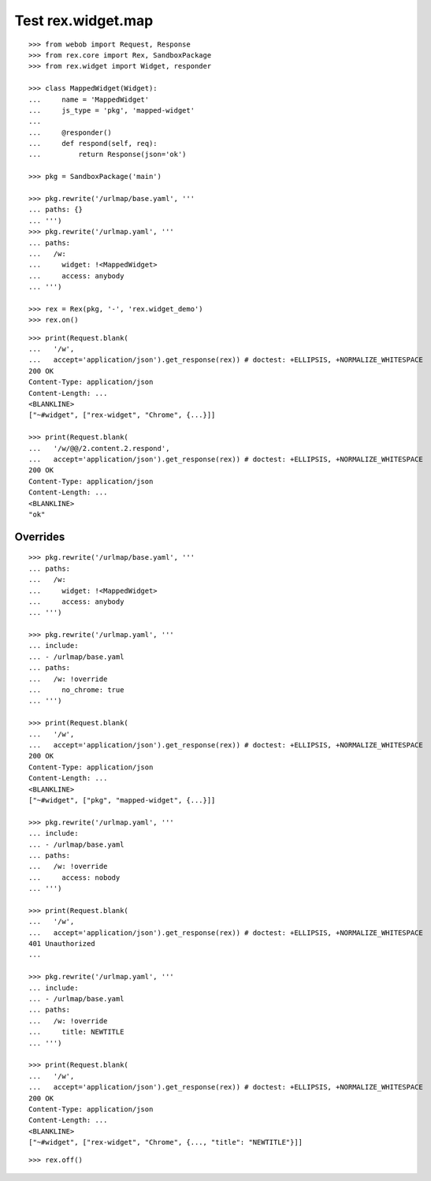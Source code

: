 Test rex.widget.map
===================

::

  >>> from webob import Request, Response
  >>> from rex.core import Rex, SandboxPackage
  >>> from rex.widget import Widget, responder

  >>> class MappedWidget(Widget):
  ...     name = 'MappedWidget'
  ...     js_type = 'pkg', 'mapped-widget'
  ... 
  ...     @responder()
  ...     def respond(self, req):
  ...         return Response(json='ok')

  >>> pkg = SandboxPackage('main')

  >>> pkg.rewrite('/urlmap/base.yaml', '''
  ... paths: {}
  ... ''')
  >>> pkg.rewrite('/urlmap.yaml', '''
  ... paths:
  ...   /w:
  ...     widget: !<MappedWidget>
  ...     access: anybody
  ... ''')

  >>> rex = Rex(pkg, '-', 'rex.widget_demo')
  >>> rex.on()

::

  >>> print(Request.blank(
  ...   '/w',
  ...   accept='application/json').get_response(rex)) # doctest: +ELLIPSIS, +NORMALIZE_WHITESPACE
  200 OK
  Content-Type: application/json
  Content-Length: ...
  <BLANKLINE>
  ["~#widget", ["rex-widget", "Chrome", {...}]]

  >>> print(Request.blank(
  ...   '/w/@@/2.content.2.respond',
  ...   accept='application/json').get_response(rex)) # doctest: +ELLIPSIS, +NORMALIZE_WHITESPACE
  200 OK
  Content-Type: application/json
  Content-Length: ...
  <BLANKLINE>
  "ok"

Overrides
---------

::

  >>> pkg.rewrite('/urlmap/base.yaml', '''
  ... paths:
  ...   /w:
  ...     widget: !<MappedWidget>
  ...     access: anybody
  ... ''')

  >>> pkg.rewrite('/urlmap.yaml', '''
  ... include:
  ... - /urlmap/base.yaml
  ... paths:
  ...   /w: !override
  ...     no_chrome: true
  ... ''')

  >>> print(Request.blank(
  ...   '/w',
  ...   accept='application/json').get_response(rex)) # doctest: +ELLIPSIS, +NORMALIZE_WHITESPACE
  200 OK
  Content-Type: application/json
  Content-Length: ...
  <BLANKLINE>
  ["~#widget", ["pkg", "mapped-widget", {...}]]

  >>> pkg.rewrite('/urlmap.yaml', '''
  ... include:
  ... - /urlmap/base.yaml
  ... paths:
  ...   /w: !override
  ...     access: nobody
  ... ''')

  >>> print(Request.blank(
  ...   '/w',
  ...   accept='application/json').get_response(rex)) # doctest: +ELLIPSIS, +NORMALIZE_WHITESPACE
  401 Unauthorized
  ...

  >>> pkg.rewrite('/urlmap.yaml', '''
  ... include:
  ... - /urlmap/base.yaml
  ... paths:
  ...   /w: !override
  ...     title: NEWTITLE
  ... ''')

  >>> print(Request.blank(
  ...   '/w',
  ...   accept='application/json').get_response(rex)) # doctest: +ELLIPSIS, +NORMALIZE_WHITESPACE
  200 OK
  Content-Type: application/json
  Content-Length: ...
  <BLANKLINE>
  ["~#widget", ["rex-widget", "Chrome", {..., "title": "NEWTITLE"}]]

::

  >>> rex.off()

